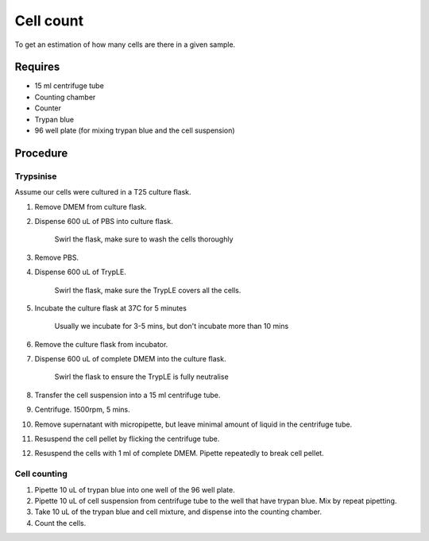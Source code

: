 Cell count
==========

To get an estimation of how many cells are there in a given sample. 

Requires
--------

* 15 ml centrifuge tube
* Counting chamber
* Counter
* Trypan blue
* 96 well plate (for mixing trypan blue and the cell suspension)

Procedure
---------

Trypsinise
~~~~~~~~~~
Assume our cells were cultured in a T25 culture flask.

#. Remove DMEM from culture flask.
#. Dispense 600 uL of PBS into culture flask. 

    Swirl the flask, make sure to wash the cells thoroughly

#. Remove PBS. 
#. Dispense 600 uL of TrypLE.

    Swirl the flask, make sure the TrypLE covers all the cells.

#. Incubate the culture flask at 37C for 5 minutes 

    Usually we incubate for 3-5 mins, but don't incubate more than 10 mins

#. Remove the culture flask from incubator.
#. Dispense 600 uL of complete DMEM into the culture flask.

    Swirl the flask to ensure the TrypLE is fully neutralise

#. Transfer the cell suspension into a 15 ml centrifuge tube. 
#. Centrifuge. 1500rpm, 5 mins.
#. Remove supernatant with micropipette, but leave minimal amount of liquid in the centrifuge tube.
#. Resuspend the cell pellet by flicking the centrifuge tube. 
#. Resuspend the cells with 1 ml of complete DMEM. Pipette repeatedly to break cell pellet. 


Cell counting
~~~~~~~~~~~~~
#. Pipette 10 uL of trypan blue into one well of the 96 well plate.
#. Pipette 10 uL of cell suspension from centrifuge tube to the well that have trypan blue. Mix by repeat pipetting. 
#. Take 10 uL of the trypan blue and cell mixture, and dispense into the counting chamber.
#. Count the cells. 
